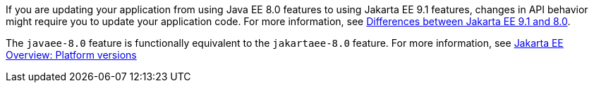 If you are updating your application from using Java EE 8.0 features to using Jakarta EE 9.1 features, changes in API behavior might require you to update your application code. For more information, see xref:javadoc:diff/jakarta-ee-diff.adoc[Differences between Jakarta EE 9.1 and 8.0].

The `javaee-8.0` feature is functionally equivalent to the `jakartaee-8.0` feature. For more information, see xref:ROOT:jakarta-ee.adoc#platform[Jakarta EE Overview: Platform versions]
